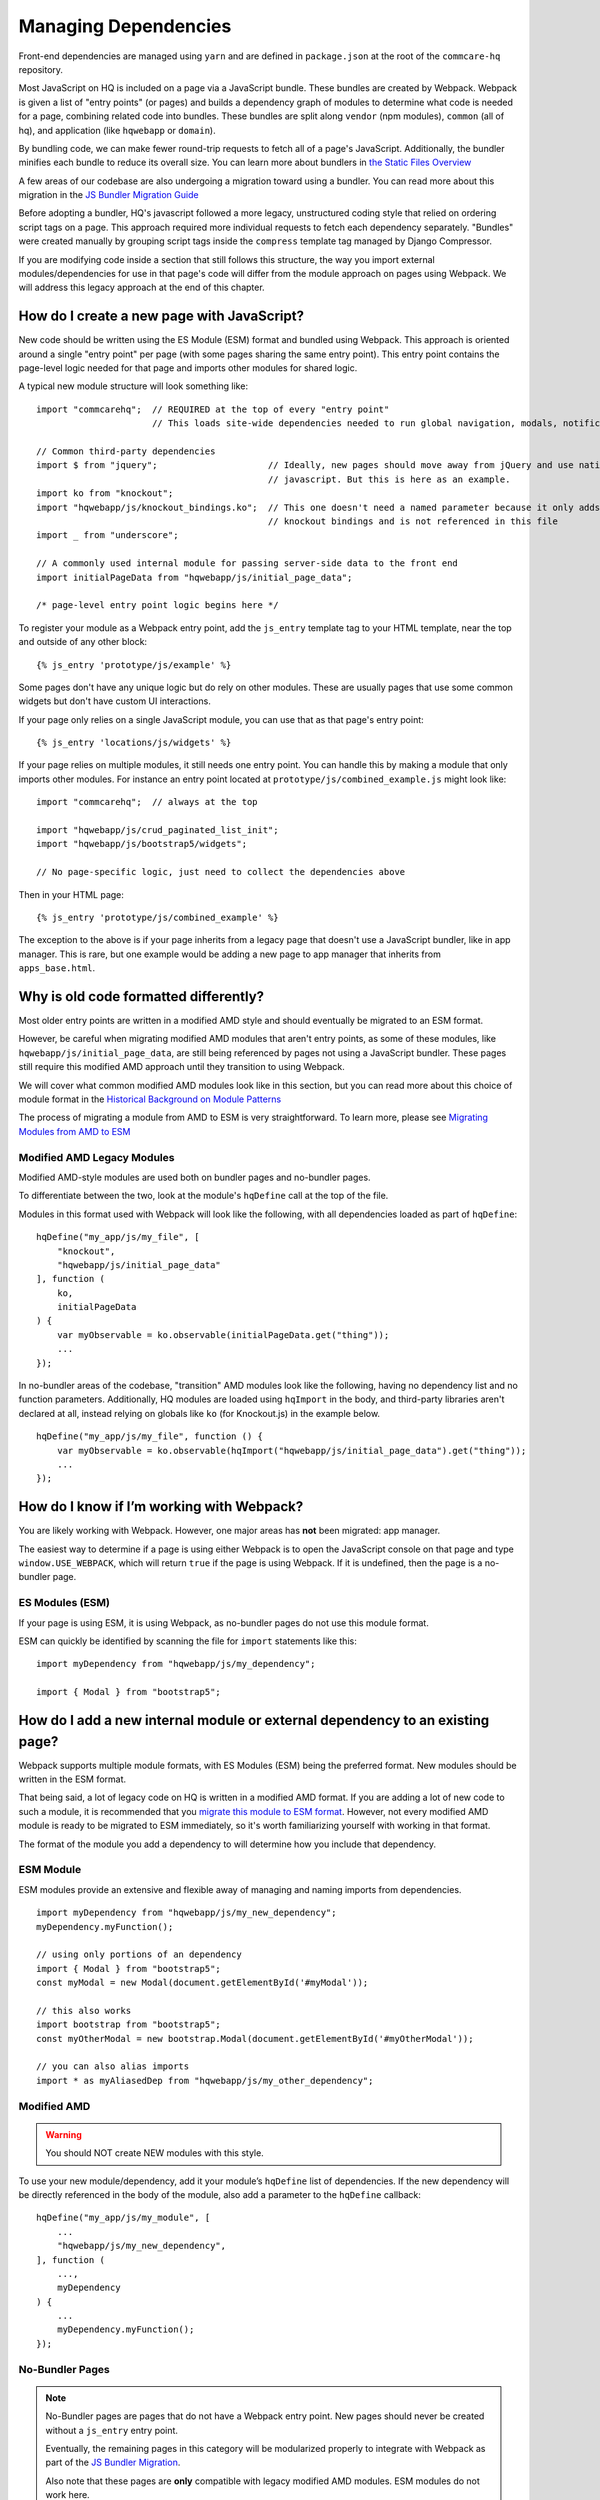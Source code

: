 Managing Dependencies
=====================

Front-end dependencies are managed using ``yarn`` and are defined in ``package.json`` at the
root of the ``commcare-hq`` repository.

Most JavaScript on HQ is included on a page via a JavaScript bundle.
These bundles are created by Webpack. Webpack is given a list of "entry points"
(or pages) and builds a dependency graph of modules to determine what
code is needed for a page, combining related code into bundles.
These bundles are split along ``vendor`` (npm modules),
``common`` (all of hq), and application (like ``hqwebapp`` or ``domain``).

By bundling code, we can make fewer round-trip requests to fetch all of a page's JavaScript.
Additionally, the bundler minifies each bundle to reduce its overall size. You can learn
more about bundlers in `the Static Files Overview
<https://github.com/dimagi/commcare-hq/blob/master/docs/js-guide/static-files.rst#why-use-a-javascript-bundler>`__

A few areas of our codebase are also undergoing a migration toward using a bundler.
You can read more about this migration in the `JS Bundler Migration Guide
<https://github.com/dimagi/commcare-hq/blob/master/docs/js-guide/migration.rst>`__

Before adopting a bundler, HQ's javascript followed a more legacy, unstructured coding style
that relied on ordering script tags on a page. This approach required more individual
requests to fetch each dependency separately. "Bundles" were created manually by grouping
script tags inside the ``compress`` template tag managed by Django Compressor.

If you are modifying code inside a section that still follows this structure, the way you
import external modules/dependencies for use in that page's code will differ from the module
approach on pages using Webpack. We will address this legacy approach at the end of this chapter.


How do I create a new page with JavaScript?
-------------------------------------------

New code should be written using the ES Module (ESM) format and bundled using Webpack. This approach
is oriented around a single "entry point" per page (with some pages sharing the same entry point).
This entry point contains the page-level logic needed for that page and imports other modules for shared logic.

A typical new module structure will look something like:

::

    import "commcarehq";  // REQUIRED at the top of every "entry point"
                          // This loads site-wide dependencies needed to run global navigation, modals, notifications, etc.

    // Common third-party dependencies
    import $ from "jquery";                     // Ideally, new pages should move away from jQuery and use native
                                                // javascript. But this is here as an example.
    import ko from "knockout";
    import "hqwebapp/js/knockout_bindings.ko";  // This one doesn't need a named parameter because it only adds
                                                // knockout bindings and is not referenced in this file
    import _ from "underscore";

    // A commonly used internal module for passing server-side data to the front end
    import initialPageData from "hqwebapp/js/initial_page_data";

    /* page-level entry point logic begins here */



To register your module as a Webpack entry point, add the ``js_entry`` template tag to your HTML template,
near the top and outside of any other block:

::

   {% js_entry 'prototype/js/example' %}

Some pages don't have any unique logic but do rely on other modules.
These are usually pages that use some common widgets but don't have custom UI interactions.

If your page only relies on a single JavaScript module, you can use that as that
page's entry point:

::

   {% js_entry 'locations/js/widgets' %}

If your page relies on multiple modules, it still needs one entry point.
You can handle this by making a module that only imports other modules.
For instance an entry point located at ``prototype/js/combined_example.js``
might look like:

::

    import "commcarehq";  // always at the top

    import "hqwebapp/js/crud_paginated_list_init";
    import "hqwebapp/js/bootstrap5/widgets";

    // No page-specific logic, just need to collect the dependencies above

Then in your HTML page:

::

   {% js_entry 'prototype/js/combined_example' %}

The exception to the above is if your page inherits from a legacy page that
doesn't use a JavaScript bundler, like in app manager. This is rare,
but one example would be adding a new page to app manager that inherits
from ``apps_base.html``.


Why is old code formatted differently?
--------------------------------------

Most older entry points are written in a modified AMD
style and should eventually be migrated to an ESM format.

However, be careful when migrating modified AMD modules that aren't entry points, as some of these modules,
like ``hqwebapp/js/initial_page_data``, are still being referenced by pages not using a JavaScript bundler.
These pages still require this modified AMD approach until they transition to using Webpack.

We will cover what common modified AMD modules look like in this section, but you can read more
about this choice of module format in the `Historical Background on Module Patterns
<https://github.com/dimagi/commcare-hq/blob/master/docs/js-guide/module-history.rst>`__

The process of migrating a module from AMD to ESM is very straightforward. To learn more,
please see `Migrating Modules from AMD to ESM
<https://github.com/dimagi/commcare-hq/blob/master/docs/js-guide/amd-to-esm.rst>`__


Modified AMD Legacy Modules
~~~~~~~~~~~~~~~~~~~~~~~~~~~

Modified AMD-style modules are used both on bundler pages and no-bundler pages.

To differentiate between the two, look at the module's ``hqDefine`` call at the top of the file.

Modules in this format used with Webpack will look like the following,
with all dependencies loaded as part of ``hqDefine``:

::

   hqDefine("my_app/js/my_file", [
       "knockout",
       "hqwebapp/js/initial_page_data"
   ], function (
       ko,
       initialPageData
   ) {
       var myObservable = ko.observable(initialPageData.get("thing"));
       ...
   });

In no-bundler areas of the codebase, "transition" AMD modules look like the following,
having no dependency list and no function parameters.
Additionally, HQ modules are loaded using ``hqImport`` in the body, and third-party libraries aren't declared at all,
instead relying on globals like ``ko`` (for Knockout.js) in the example below.

::

   hqDefine("my_app/js/my_file", function () {
       var myObservable = ko.observable(hqImport("hqwebapp/js/initial_page_data").get("thing"));
       ...
   });


How do I know if I’m working with Webpack?
------------------------------------------------------------

You are likely working with Webpack.
However, one major areas has **not** been migrated: app manager.

The easiest way to determine if a page is using either Webpack is to
open the JavaScript console on that page and type ``window.USE_WEBPACK``, which will return
``true`` if the page is using Webpack. If it is undefined, then the page is
a no-bundler page.

ES Modules (ESM)
~~~~~~~~~~~~~~~~

If your page is using ESM, it is using Webpack, as no-bundler pages do
not use this module format.

ESM can quickly be identified by scanning the file for ``import`` statements like this:

::

    import myDependency from "hqwebapp/js/my_dependency";

    import { Modal } from "bootstrap5";


How do I add a new internal module or external dependency to an existing page?
------------------------------------------------------------------------------

Webpack supports multiple module formats, with ES Modules (ESM) being the preferred format.
New modules should be written in the ESM format.

That being said, a lot of legacy code on HQ is written in a modified AMD format.
If you are adding a lot of new code to such a module, it is recommended that you
`migrate this module to ESM format
<https://github.com/dimagi/commcare-hq/blob/master/docs/js-guide/amd-to-esm.rst>`__.
However, not every modified AMD module is ready to be migrated to ESM immediately,
so it's worth familiarizing yourself with working in that format.

The format of the module you add a dependency to will determine how you include that dependency.

ESM Module
~~~~~~~~~~

ESM modules provide an extensive and flexible away of managing and naming imports from dependencies.

::

    import myDependency from "hqwebapp/js/my_new_dependency";
    myDependency.myFunction();

    // using only portions of an dependency
    import { Modal } from "bootstrap5";
    const myModal = new Modal(document.getElementById('#myModal'));

    // this also works
    import bootstrap from "bootstrap5";
    const myOtherModal = new bootstrap.Modal(document.getElementById('#myOtherModal'));

    // you can also alias imports
    import * as myAliasedDep from "hqwebapp/js/my_other_dependency";


Modified AMD
~~~~~~~~~~~~~~~~~~~~~~~~~~~~~~~~~~~~~

.. warning::
    You should NOT create NEW modules with this style.

To use your new module/dependency, add it your module’s ``hqDefine`` list of dependencies.
If the new dependency will be directly referenced in the body of the module, also add a
parameter to the ``hqDefine`` callback:

::

   hqDefine("my_app/js/my_module", [
       ...
       "hqwebapp/js/my_new_dependency",
   ], function (
       ...,
       myDependency
   ) {
       ...
       myDependency.myFunction();
   });


No-Bundler Pages
~~~~~~~~~~~~~~~~

.. note::

    No-Bundler pages are pages that do not have a Webpack entry point.
    New pages should never be created without a ``js_entry`` entry point.

    Eventually, the remaining pages in this category will be modularized properly to integrate with Webpack
    as part of the `JS Bundler Migration
    <https://github.com/dimagi/commcare-hq/blob/master/docs/js-guide/migrating.rst>`__.

    Also note that these pages are **only** compatible with legacy modified AMD modules. ESM modules
    do not work here.

In your HTML template, add a script tag to your new dependency. Your
template likely already has scripts included in a ``js`` block:

::

   {% block js %}{{ block.super }}
     ...
     <script src="{% static 'hqwebapp/js/my_new_dependency.js' %}"></script>
   {% endblock js %}

In your JavaScript file, use ``hqImport`` to get access to your new
dependency:

::

   hqDefine("my_app/js/my_module", function () {
       ...
       var myDependency = hqImport("hqwebapp/js/my_new_dependency");
       myDependency.myFunction();
   });

Do **not** add the dependency list and parameters from the modified AMD style or
use `hqImport` on ESM formatted modules. It's
easy to introduce bugs that won’t be visible until the module is
actually migrated, and migrations are harder when they have pre-existing
bugs. See the `troubleshooting section of the JS Bundler Migration
Guide <https://github.com/dimagi/commcare-hq/blob/master/docs/js-guide/migrating.rst#troubleshooting>`__
if you’re curious about the kinds of issues that crop up.


My python tests are failing because of javascript
-------------------------------------------------

Failures after "Building Webpack"
~~~~~~~~~~~~~~~~~~~~~~~~~~~~~~~~~

The JavaScript tests run in Github Actions ``yarn build`` to check that ``webpack`` is building
without errors. You can run ``yarn build`` locally to simulate any errors encountered by these tests.

Since you are likely developing using ``yarn dev``, you should have already encountered the
build errors during development. However, if the development build of Webpack is running
without failures, please check the ``webpack/webpack.prod.js`` configuration for possible
issues if the error messages don't yield anything useful.


My deploy is failing because of javascript
------------------------------------------

Webpack Failures
~~~~~~~~~~~~~~~~

Webpack failures during deploy should be rare if you were able to run ``yarn dev`` successfully
locally during development. However, if these failures do occur, it is likely due to
issues with supporting deployment infrastructure.

Is the version of ``npm`` and ``yarn`` up-to-date on the deploy machines? Are the supporting scripts
outlined in the staticfiles_collect tasks for `Webpack
<https://github.com/dimagi/commcare-cloud/blob/master/src/commcare_cloud/ansible/roles/deploy_hq/tasks/staticfiles_collect.yml>`__
configured properly?


How close are we to a world where we’ll just have one set of conventions?
-------------------------------------------------------------------------

As above, most code is migrated, but most of the remaining areas have
significant complexity.

`hqDefine.sh <https://github.com/dimagi/commcare-hq/blob/master/scripts/codechecks/hqDefine.sh>`__
generates metrics for the current status of the migration and locates
un-migrated files. At the time of writing:

::

    $ ./scripts/codechecks/hqDefine.sh

98%     (1352/1386) of HTML files are free of inline scripts
97%     (533/555) of non-ESM JS files use hqDefine
92%     (506/555) of non-ESM JS files specify their dependencies
98%     (1355/1386) of HTML files are free of script tags
13%     (82/637) of JS files use ESM format
